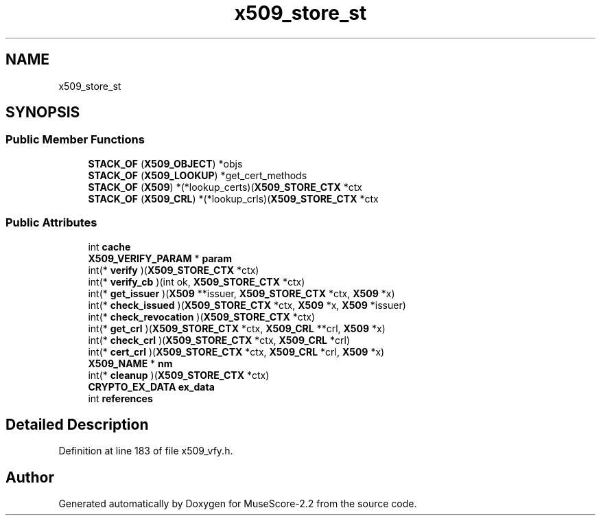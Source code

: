 .TH "x509_store_st" 3 "Mon Jun 5 2017" "MuseScore-2.2" \" -*- nroff -*-
.ad l
.nh
.SH NAME
x509_store_st
.SH SYNOPSIS
.br
.PP
.SS "Public Member Functions"

.in +1c
.ti -1c
.RI "\fBSTACK_OF\fP (\fBX509_OBJECT\fP) *objs"
.br
.ti -1c
.RI "\fBSTACK_OF\fP (\fBX509_LOOKUP\fP) *get_cert_methods"
.br
.ti -1c
.RI "\fBSTACK_OF\fP (\fBX509\fP) *(*lookup_certs)(\fBX509_STORE_CTX\fP *ctx"
.br
.ti -1c
.RI "\fBSTACK_OF\fP (\fBX509_CRL\fP) *(*lookup_crls)(\fBX509_STORE_CTX\fP *ctx"
.br
.in -1c
.SS "Public Attributes"

.in +1c
.ti -1c
.RI "int \fBcache\fP"
.br
.ti -1c
.RI "\fBX509_VERIFY_PARAM\fP * \fBparam\fP"
.br
.ti -1c
.RI "int(* \fBverify\fP )(\fBX509_STORE_CTX\fP *ctx)"
.br
.ti -1c
.RI "int(* \fBverify_cb\fP )(int ok, \fBX509_STORE_CTX\fP *ctx)"
.br
.ti -1c
.RI "int(* \fBget_issuer\fP )(\fBX509\fP **issuer, \fBX509_STORE_CTX\fP *ctx, \fBX509\fP *x)"
.br
.ti -1c
.RI "int(* \fBcheck_issued\fP )(\fBX509_STORE_CTX\fP *ctx, \fBX509\fP *x, \fBX509\fP *issuer)"
.br
.ti -1c
.RI "int(* \fBcheck_revocation\fP )(\fBX509_STORE_CTX\fP *ctx)"
.br
.ti -1c
.RI "int(* \fBget_crl\fP )(\fBX509_STORE_CTX\fP *ctx, \fBX509_CRL\fP **crl, \fBX509\fP *x)"
.br
.ti -1c
.RI "int(* \fBcheck_crl\fP )(\fBX509_STORE_CTX\fP *ctx, \fBX509_CRL\fP *crl)"
.br
.ti -1c
.RI "int(* \fBcert_crl\fP )(\fBX509_STORE_CTX\fP *ctx, \fBX509_CRL\fP *crl, \fBX509\fP *x)"
.br
.ti -1c
.RI "\fBX509_NAME\fP * \fBnm\fP"
.br
.ti -1c
.RI "int(* \fBcleanup\fP )(\fBX509_STORE_CTX\fP *ctx)"
.br
.ti -1c
.RI "\fBCRYPTO_EX_DATA\fP \fBex_data\fP"
.br
.ti -1c
.RI "int \fBreferences\fP"
.br
.in -1c
.SH "Detailed Description"
.PP 
Definition at line 183 of file x509_vfy\&.h\&.

.SH "Author"
.PP 
Generated automatically by Doxygen for MuseScore-2\&.2 from the source code\&.
